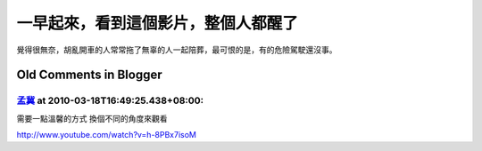 一早起來，看到這個影片，整個人都醒了
================================================================================



覺得很無奈，胡亂開車的人常常拖了無辜的人一起陪葬，最可恨的是，有的危險駕駛還沒事。

Old Comments in Blogger
--------------------------------------------------------------------------------



`孟冀 <http://www.blogger.com/profile/14902534074496150713>`_ at 2010-03-18T16:49:25.438+08:00:
^^^^^^^^^^^^^^^^^^^^^^^^^^^^^^^^^^^^^^^^^^^^^^^^^^^^^^^^^^^^^^^^^^^^^^^^^^^^^^^^^^^^^^^^^^^^^^^^^^^^^^^^^^

需要一點溫馨的方式
換個不同的角度來觀看

http://www.youtube.com/watch?v=h-8PBx7isoM

.. author:: default
.. categories:: chinese
.. tags:: 
.. comments::